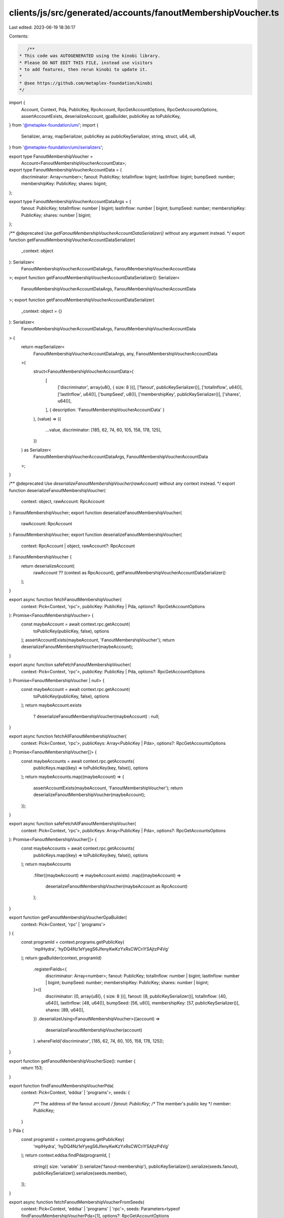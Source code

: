clients/js/src/generated/accounts/fanoutMembershipVoucher.ts
============================================================

Last edited: 2023-06-19 18:36:17

Contents:

.. code-block:: ts

    /**
 * This code was AUTOGENERATED using the kinobi library.
 * Please DO NOT EDIT THIS FILE, instead use visitors
 * to add features, then rerun kinobi to update it.
 *
 * @see https://github.com/metaplex-foundation/kinobi
 */

import {
  Account,
  Context,
  Pda,
  PublicKey,
  RpcAccount,
  RpcGetAccountOptions,
  RpcGetAccountsOptions,
  assertAccountExists,
  deserializeAccount,
  gpaBuilder,
  publicKey as toPublicKey,
} from '@metaplex-foundation/umi';
import {
  Serializer,
  array,
  mapSerializer,
  publicKey as publicKeySerializer,
  string,
  struct,
  u64,
  u8,
} from '@metaplex-foundation/umi/serializers';

export type FanoutMembershipVoucher =
  Account<FanoutMembershipVoucherAccountData>;

export type FanoutMembershipVoucherAccountData = {
  discriminator: Array<number>;
  fanout: PublicKey;
  totalInflow: bigint;
  lastInflow: bigint;
  bumpSeed: number;
  membershipKey: PublicKey;
  shares: bigint;
};

export type FanoutMembershipVoucherAccountDataArgs = {
  fanout: PublicKey;
  totalInflow: number | bigint;
  lastInflow: number | bigint;
  bumpSeed: number;
  membershipKey: PublicKey;
  shares: number | bigint;
};

/** @deprecated Use `getFanoutMembershipVoucherAccountDataSerializer()` without any argument instead. */
export function getFanoutMembershipVoucherAccountDataSerializer(
  _context: object
): Serializer<
  FanoutMembershipVoucherAccountDataArgs,
  FanoutMembershipVoucherAccountData
>;
export function getFanoutMembershipVoucherAccountDataSerializer(): Serializer<
  FanoutMembershipVoucherAccountDataArgs,
  FanoutMembershipVoucherAccountData
>;
export function getFanoutMembershipVoucherAccountDataSerializer(
  _context: object = {}
): Serializer<
  FanoutMembershipVoucherAccountDataArgs,
  FanoutMembershipVoucherAccountData
> {
  return mapSerializer<
    FanoutMembershipVoucherAccountDataArgs,
    any,
    FanoutMembershipVoucherAccountData
  >(
    struct<FanoutMembershipVoucherAccountData>(
      [
        ['discriminator', array(u8(), { size: 8 })],
        ['fanout', publicKeySerializer()],
        ['totalInflow', u64()],
        ['lastInflow', u64()],
        ['bumpSeed', u8()],
        ['membershipKey', publicKeySerializer()],
        ['shares', u64()],
      ],
      { description: 'FanoutMembershipVoucherAccountData' }
    ),
    (value) => ({
      ...value,
      discriminator: [185, 62, 74, 60, 105, 158, 178, 125],
    })
  ) as Serializer<
    FanoutMembershipVoucherAccountDataArgs,
    FanoutMembershipVoucherAccountData
  >;
}

/** @deprecated Use `deserializeFanoutMembershipVoucher(rawAccount)` without any context instead. */
export function deserializeFanoutMembershipVoucher(
  context: object,
  rawAccount: RpcAccount
): FanoutMembershipVoucher;
export function deserializeFanoutMembershipVoucher(
  rawAccount: RpcAccount
): FanoutMembershipVoucher;
export function deserializeFanoutMembershipVoucher(
  context: RpcAccount | object,
  rawAccount?: RpcAccount
): FanoutMembershipVoucher {
  return deserializeAccount(
    rawAccount ?? (context as RpcAccount),
    getFanoutMembershipVoucherAccountDataSerializer()
  );
}

export async function fetchFanoutMembershipVoucher(
  context: Pick<Context, 'rpc'>,
  publicKey: PublicKey | Pda,
  options?: RpcGetAccountOptions
): Promise<FanoutMembershipVoucher> {
  const maybeAccount = await context.rpc.getAccount(
    toPublicKey(publicKey, false),
    options
  );
  assertAccountExists(maybeAccount, 'FanoutMembershipVoucher');
  return deserializeFanoutMembershipVoucher(maybeAccount);
}

export async function safeFetchFanoutMembershipVoucher(
  context: Pick<Context, 'rpc'>,
  publicKey: PublicKey | Pda,
  options?: RpcGetAccountOptions
): Promise<FanoutMembershipVoucher | null> {
  const maybeAccount = await context.rpc.getAccount(
    toPublicKey(publicKey, false),
    options
  );
  return maybeAccount.exists
    ? deserializeFanoutMembershipVoucher(maybeAccount)
    : null;
}

export async function fetchAllFanoutMembershipVoucher(
  context: Pick<Context, 'rpc'>,
  publicKeys: Array<PublicKey | Pda>,
  options?: RpcGetAccountsOptions
): Promise<FanoutMembershipVoucher[]> {
  const maybeAccounts = await context.rpc.getAccounts(
    publicKeys.map((key) => toPublicKey(key, false)),
    options
  );
  return maybeAccounts.map((maybeAccount) => {
    assertAccountExists(maybeAccount, 'FanoutMembershipVoucher');
    return deserializeFanoutMembershipVoucher(maybeAccount);
  });
}

export async function safeFetchAllFanoutMembershipVoucher(
  context: Pick<Context, 'rpc'>,
  publicKeys: Array<PublicKey | Pda>,
  options?: RpcGetAccountsOptions
): Promise<FanoutMembershipVoucher[]> {
  const maybeAccounts = await context.rpc.getAccounts(
    publicKeys.map((key) => toPublicKey(key, false)),
    options
  );
  return maybeAccounts
    .filter((maybeAccount) => maybeAccount.exists)
    .map((maybeAccount) =>
      deserializeFanoutMembershipVoucher(maybeAccount as RpcAccount)
    );
}

export function getFanoutMembershipVoucherGpaBuilder(
  context: Pick<Context, 'rpc' | 'programs'>
) {
  const programId = context.programs.getPublicKey(
    'mplHydra',
    'hyDQ4Nz1eYyegS6JfenyKwKzYxRsCWCriYSAjtzP4Vg'
  );
  return gpaBuilder(context, programId)
    .registerFields<{
      discriminator: Array<number>;
      fanout: PublicKey;
      totalInflow: number | bigint;
      lastInflow: number | bigint;
      bumpSeed: number;
      membershipKey: PublicKey;
      shares: number | bigint;
    }>({
      discriminator: [0, array(u8(), { size: 8 })],
      fanout: [8, publicKeySerializer()],
      totalInflow: [40, u64()],
      lastInflow: [48, u64()],
      bumpSeed: [56, u8()],
      membershipKey: [57, publicKeySerializer()],
      shares: [89, u64()],
    })
    .deserializeUsing<FanoutMembershipVoucher>((account) =>
      deserializeFanoutMembershipVoucher(account)
    )
    .whereField('discriminator', [185, 62, 74, 60, 105, 158, 178, 125]);
}

export function getFanoutMembershipVoucherSize(): number {
  return 153;
}

export function findFanoutMembershipVoucherPda(
  context: Pick<Context, 'eddsa' | 'programs'>,
  seeds: {
    /** The address of the fanout account */
    fanout: PublicKey;
    /** The member's public key */
    member: PublicKey;
  }
): Pda {
  const programId = context.programs.getPublicKey(
    'mplHydra',
    'hyDQ4Nz1eYyegS6JfenyKwKzYxRsCWCriYSAjtzP4Vg'
  );
  return context.eddsa.findPda(programId, [
    string({ size: 'variable' }).serialize('fanout-membership'),
    publicKeySerializer().serialize(seeds.fanout),
    publicKeySerializer().serialize(seeds.member),
  ]);
}

export async function fetchFanoutMembershipVoucherFromSeeds(
  context: Pick<Context, 'eddsa' | 'programs' | 'rpc'>,
  seeds: Parameters<typeof findFanoutMembershipVoucherPda>[1],
  options?: RpcGetAccountOptions
): Promise<FanoutMembershipVoucher> {
  return fetchFanoutMembershipVoucher(
    context,
    findFanoutMembershipVoucherPda(context, seeds),
    options
  );
}

export async function safeFetchFanoutMembershipVoucherFromSeeds(
  context: Pick<Context, 'eddsa' | 'programs' | 'rpc'>,
  seeds: Parameters<typeof findFanoutMembershipVoucherPda>[1],
  options?: RpcGetAccountOptions
): Promise<FanoutMembershipVoucher | null> {
  return safeFetchFanoutMembershipVoucher(
    context,
    findFanoutMembershipVoucherPda(context, seeds),
    options
  );
}


